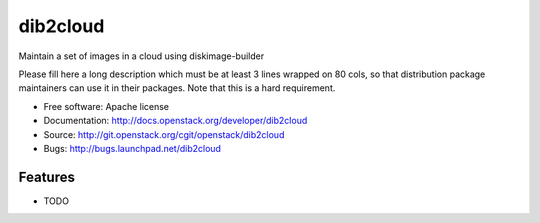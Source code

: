 ===============================
dib2cloud
===============================

Maintain a set of images in a cloud using diskimage-builder

Please fill here a long description which must be at least 3 lines wrapped on
80 cols, so that distribution package maintainers can use it in their packages.
Note that this is a hard requirement.

* Free software: Apache license
* Documentation: http://docs.openstack.org/developer/dib2cloud
* Source: http://git.openstack.org/cgit/openstack/dib2cloud
* Bugs: http://bugs.launchpad.net/dib2cloud

Features
--------

* TODO

